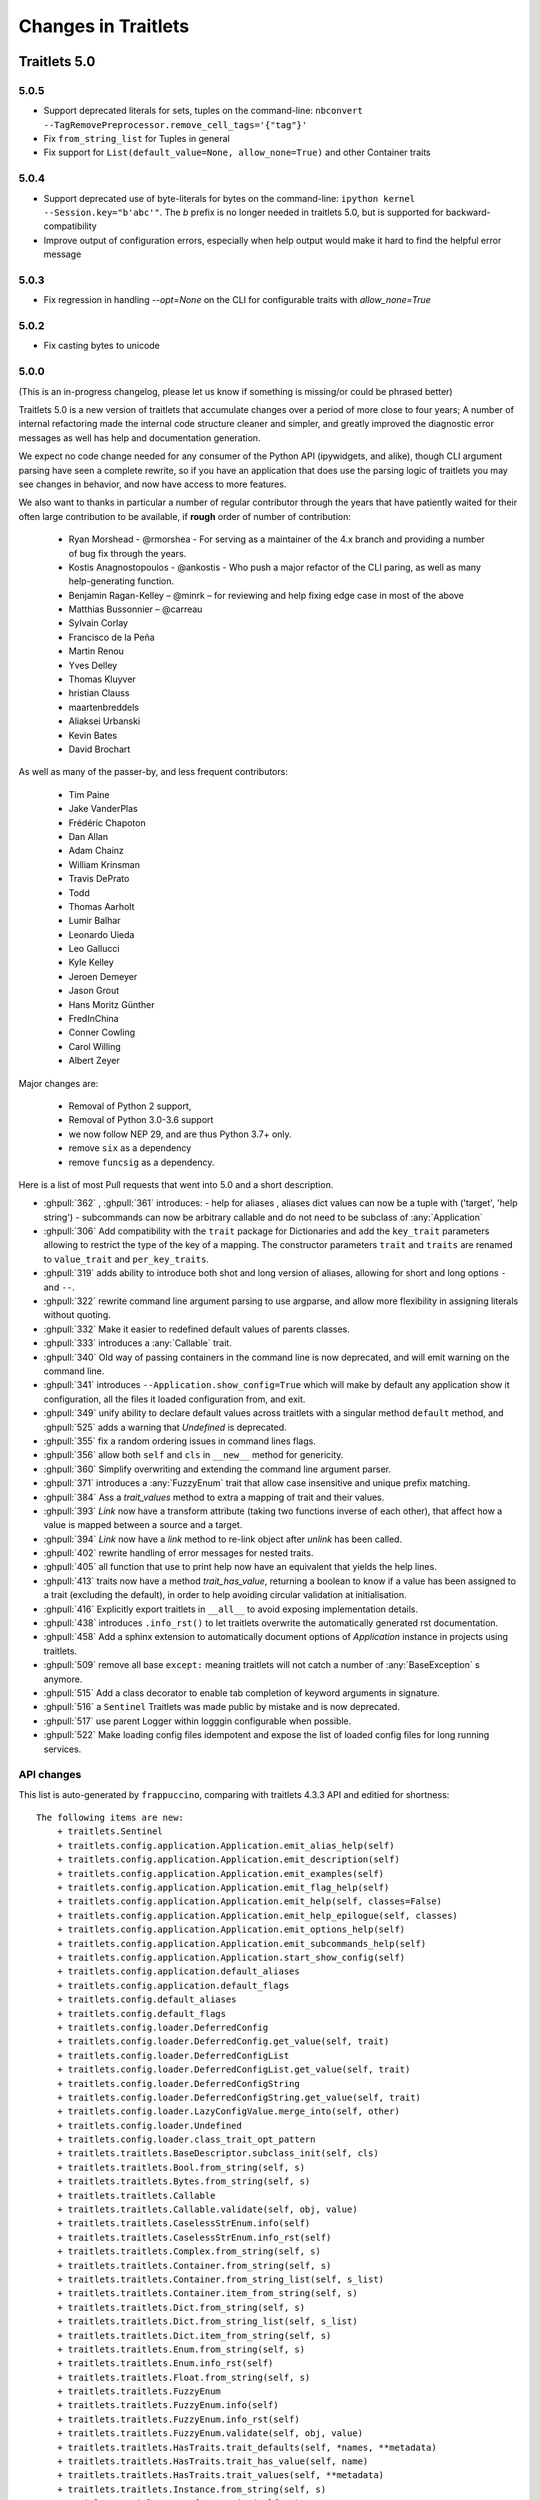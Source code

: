 Changes in Traitlets
====================

Traitlets 5.0
-------------

5.0.5
*****

- Support deprecated literals for sets, tuples on the command-line: ``nbconvert --TagRemovePreprocessor.remove_cell_tags='{"tag"}'``
- Fix ``from_string_list`` for Tuples in general
- Fix support for ``List(default_value=None, allow_none=True)`` and other Container traits

5.0.4
*****

- Support deprecated use of byte-literals for bytes on the command-line: ``ipython kernel --Session.key="b'abc'"``. The `b` prefix is no longer needed in traitlets 5.0, but is supported for backward-compatibility
- Improve output of configuration errors, especially when help output would make it hard to find the helpful error message

5.0.3
*****

- Fix regression in handling `--opt=None` on the CLI for configurable traits
  with `allow_none=True`

5.0.2
*****

- Fix casting bytes to unicode

5.0.0
*****


(This is an in-progress changelog, please let us know if something is missing/or could be phrased better)

Traitlets 5.0 is a new version of traitlets that accumulate changes over a period of more close to four years; A number of
internal refactoring made the internal code structure cleaner and simpler, and greatly improved the diagnostic error
messages as well has help and documentation generation.

We expect no code change needed for any consumer of the Python API (ipywidgets, and alike),
though CLI argument parsing have seen a complete rewrite,
so if you have an application that does use the parsing logic of traitlets you may see changes in behavior,
and now have access to more features.

.. seealso::

  :ref:`commandline` for details about command-line parsing and the changes in 5.0.

  Please `let us know <https://github.com/ipython/traitlets/issues>`__
  if you find issues with the new command-line parsing changes.

We also want to thanks in particular a number of regular contributor through the years that have patiently waited for
their often large contribution to be available, if **rough** order of number of contribution:

  - Ryan Morshead - @rmorshea - For serving as a maintainer of the 4.x branch and providing a number of bug fix through
    the years.
  - Kostis Anagnostopoulos - @ankostis - Who push a major refactor of the CLI paring, as well as many help-generating
    function.
  - Benjamin Ragan-Kelley – @minrk – for reviewing and help fixing edge case in most of the above
  - Matthias Bussonnier – @carreau
  - Sylvain Corlay
  - Francisco de la Peña
  - Martin Renou
  - Yves Delley
  - Thomas Kluyver
  - hristian Clauss
  - maartenbreddels
  - Aliaksei Urbanski
  - Kevin Bates
  - David Brochart

As well as many of the passer-by, and less frequent contributors:

  - Tim Paine
  - Jake VanderPlas
  - Frédéric Chapoton
  - Dan Allan
  - Adam Chainz
  - William Krinsman
  - Travis DePrato
  - Todd
  - Thomas Aarholt
  - Lumir Balhar
  - Leonardo Uieda
  - Leo Gallucci
  - Kyle Kelley
  - Jeroen Demeyer
  - Jason Grout
  - Hans Moritz Günther
  - FredInChina
  - Conner Cowling
  - Carol Willing
  - Albert Zeyer


Major changes are:

 - Removal of Python 2 support,
 - Removal of Python 3.0-3.6 support
 - we now follow NEP 29, and are thus Python 3.7+ only.
 - remove ``six`` as a dependency
 - remove ``funcsig`` as a dependency.


Here is a list of most Pull requests that went into 5.0 and a short description.

- :ghpull:`362` , :ghpull:`361` introduces:
  - help for aliases , aliases dict values can now be a tuple with ('target', 'help string')
  - subcommands can now be arbitrary callable and do not need to be subclass of :any:`Application`
- :ghpull:`306` Add compatibility with the ``trait`` package for Dictionaries and add the ``key_trait`` parameters
  allowing to restrict the type of the key of a mapping. The constructor parameters ``trait`` and ``traits`` are renamed
  to ``value_trait`` and ``per_key_traits``.
- :ghpull:`319` adds ability to introduce both shot and long version of aliases, allowing for short and long options ``-`` and ``--``.
- :ghpull:`322` rewrite command line argument parsing to use argparse, and allow more flexibility in assigning literals without quoting.
- :ghpull:`332` Make it easier to redefined default values of parents classes.
- :ghpull:`333` introduces a :any:`Callable` trait.
- :ghpull:`340` Old way of passing containers in the command line is now deprecated, and will emit warning on the command line.
- :ghpull:`341` introduces ``--Application.show_config=True``  which will make by default any application show it configuration, all the files it loaded configuration from, and exit.
- :ghpull:`349` unify ability to declare default values across traitlets with a singular method ``default`` method, and :ghpull:`525` adds a warning that `Undefined` is deprecated.
- :ghpull:`355` fix a random ordering issues in command lines flags.
- :ghpull:`356` allow both ``self`` and ``cls`` in ``__new__`` method for genericity.
- :ghpull:`360` Simplify overwriting and extending the command line argument parser.
- :ghpull:`371` introduces a :any:`FuzzyEnum` trait that allow case insensitive and unique prefix matching.
- :ghpull:`384` Ass a `trait_values` method to extra a mapping of trait and their values.
- :ghpull:`393` `Link` now have a transform attribute (taking two functions inverse of each other), that affect how a
  value is mapped between a source and a target.
- :ghpull:`394` `Link` now have a `link` method to re-link object after `unlink` has been called.
- :ghpull:`402` rewrite handling of error messages for nested traits.
- :ghpull:`405` all function that use to print help now have an equivalent that yields the help lines.
- :ghpull:`413` traits now have a method `trait_has_value`, returning a boolean to know if a value has been assigned to
  a trait (excluding the default), in order to help avoiding circular validation at initialisation.
- :ghpull:`416` Explicitly export traitlets  in ``__all__`` to avoid exposing implementation details.
- :ghpull:`438` introduces ``.info_rst()`` to let traitlets overwrite the automatically generated rst documentation.
- :ghpull:`458` Add a sphinx extension to automatically document options of `Application` instance in projects using traitlets.
- :ghpull:`509` remove all base ``except:`` meaning traitlets will not catch a number of :any:`BaseException` s anymore.
- :ghpull:`515` Add a class decorator to enable tab completion of keyword arguments in signature.
- :ghpull:`516` a ``Sentinel`` Traitlets was made public by mistake and is now deprecated.
- :ghpull:`517` use parent Logger within logggin configurable when possible.
- :ghpull:`522` Make loading config files idempotent and expose the list of loaded config files for long running services.


API changes
***********

This list is auto-generated by ``frappuccino``, comparing with traitlets 4.3.3 API and editied for shortness::



    The following items are new:
        + traitlets.Sentinel
        + traitlets.config.application.Application.emit_alias_help(self)
        + traitlets.config.application.Application.emit_description(self)
        + traitlets.config.application.Application.emit_examples(self)
        + traitlets.config.application.Application.emit_flag_help(self)
        + traitlets.config.application.Application.emit_help(self, classes=False)
        + traitlets.config.application.Application.emit_help_epilogue(self, classes)
        + traitlets.config.application.Application.emit_options_help(self)
        + traitlets.config.application.Application.emit_subcommands_help(self)
        + traitlets.config.application.Application.start_show_config(self)
        + traitlets.config.application.default_aliases
        + traitlets.config.application.default_flags
        + traitlets.config.default_aliases
        + traitlets.config.default_flags
        + traitlets.config.loader.DeferredConfig
        + traitlets.config.loader.DeferredConfig.get_value(self, trait)
        + traitlets.config.loader.DeferredConfigList
        + traitlets.config.loader.DeferredConfigList.get_value(self, trait)
        + traitlets.config.loader.DeferredConfigString
        + traitlets.config.loader.DeferredConfigString.get_value(self, trait)
        + traitlets.config.loader.LazyConfigValue.merge_into(self, other)
        + traitlets.config.loader.Undefined
        + traitlets.config.loader.class_trait_opt_pattern
        + traitlets.traitlets.BaseDescriptor.subclass_init(self, cls)
        + traitlets.traitlets.Bool.from_string(self, s)
        + traitlets.traitlets.Bytes.from_string(self, s)
        + traitlets.traitlets.Callable
        + traitlets.traitlets.Callable.validate(self, obj, value)
        + traitlets.traitlets.CaselessStrEnum.info(self)
        + traitlets.traitlets.CaselessStrEnum.info_rst(self)
        + traitlets.traitlets.Complex.from_string(self, s)
        + traitlets.traitlets.Container.from_string(self, s)
        + traitlets.traitlets.Container.from_string_list(self, s_list)
        + traitlets.traitlets.Container.item_from_string(self, s)
        + traitlets.traitlets.Dict.from_string(self, s)
        + traitlets.traitlets.Dict.from_string_list(self, s_list)
        + traitlets.traitlets.Dict.item_from_string(self, s)
        + traitlets.traitlets.Enum.from_string(self, s)
        + traitlets.traitlets.Enum.info_rst(self)
        + traitlets.traitlets.Float.from_string(self, s)
        + traitlets.traitlets.FuzzyEnum
        + traitlets.traitlets.FuzzyEnum.info(self)
        + traitlets.traitlets.FuzzyEnum.info_rst(self)
        + traitlets.traitlets.FuzzyEnum.validate(self, obj, value)
        + traitlets.traitlets.HasTraits.trait_defaults(self, *names, **metadata)
        + traitlets.traitlets.HasTraits.trait_has_value(self, name)
        + traitlets.traitlets.HasTraits.trait_values(self, **metadata)
        + traitlets.traitlets.Instance.from_string(self, s)
        + traitlets.traitlets.Int.from_string(self, s)
        + traitlets.traitlets.ObjectName.from_string(self, s)
        + traitlets.traitlets.TCPAddress.from_string(self, s)
        + traitlets.traitlets.TraitType.default(self, obj='None')
        + traitlets.traitlets.TraitType.from_string(self, s)
        + traitlets.traitlets.Unicode.from_string(self, s)
        + traitlets.traitlets.Union.default(self, obj='None')
        + traitlets.traitlets.UseEnum.info_rst(self)
        + traitlets.traitlets.directional_link.link(self)
        + traitlets.traitlets.link.link(self)
        + traitlets.utils.cast_unicode(s, encoding='None')
        + traitlets.utils.decorators
        + traitlets.utils.decorators.Undefined
        + traitlets.utils.decorators.signature_has_traits(cls)
        + traitlets.utils.descriptions
        + traitlets.utils.descriptions.add_article(name, definite=False, capital=False)
        + traitlets.utils.descriptions.class_of(value)
        + traitlets.utils.descriptions.describe(article, value, name='None', verbose=False, capital=False)
        + traitlets.utils.descriptions.repr_type(obj)

    The following items have been removed (or moved to superclass):
        - traitlets.ClassTypes
        - traitlets.SequenceTypes
        - traitlets.config.absolute_import
        - traitlets.config.application.print_function
        - traitlets.config.configurable.absolute_import
        - traitlets.config.configurable.print_function
        - traitlets.config.loader.KeyValueConfigLoader.clear
        - traitlets.config.loader.KeyValueConfigLoader.load_config
        - traitlets.config.loader.flag_pattern
        - traitlets.config.loader.kv_pattern
        - traitlets.config.print_function
        - traitlets.traitlets.ClassBasedTraitType.error
        - traitlets.traitlets.Container.element_error
        - traitlets.traitlets.List.validate
        - traitlets.traitlets.TraitType.instance_init
        - traitlets.traitlets.Union.make_dynamic_default
        - traitlets.traitlets.add_article
        - traitlets.traitlets.class_of
        - traitlets.traitlets.repr_type
        - traitlets.utils.getargspec.PY3
        - traitlets.utils.importstring.string_types
        - traitlets.warn_explicit

    The following signatures differ between versions:

        - traitlets.config.application.Application.generate_config_file(self)
        + traitlets.config.application.Application.generate_config_file(self, classes='None')

        - traitlets.config.application.catch_config_error(method, app, *args, **kwargs)
        + traitlets.config.application.catch_config_error(method)

        - traitlets.config.configurable.Configurable.class_config_section()
        + traitlets.config.configurable.Configurable.class_config_section(classes='None')

        - traitlets.config.configurable.Configurable.class_get_trait_help(trait, inst='None')
        + traitlets.config.configurable.Configurable.class_get_trait_help(trait, inst='None', helptext='None')

        - traitlets.config.loader.ArgParseConfigLoader.load_config(self, argv='None', aliases='None', flags='None')
        + traitlets.config.loader.ArgParseConfigLoader.load_config(self, argv='None', aliases='None', flags='<deprecated>', classes='None')

        - traitlets.traitlets.Dict.element_error(self, obj, element, validator)
        + traitlets.traitlets.Dict.element_error(self, obj, element, validator, side='Values')

        - traitlets.traitlets.HasDescriptors.setup_instance(self, *args, **kwargs)
        + traitlets.traitlets.HasDescriptors.setup_instance(*args, **kwargs)

        - traitlets.traitlets.HasTraits.setup_instance(self, *args, **kwargs)
        + traitlets.traitlets.HasTraits.setup_instance(*args, **kwargs)

        - traitlets.traitlets.TraitType.error(self, obj, value)
        + traitlets.traitlets.TraitType.error(self, obj, value, error='None', info='None')

  

4.3
---

4.3.2
*****

`4.3.2 on GitHub`_

4.3.2 is a tiny release, relaxing some of the deprecations introduced in 4.3.1:

- using :meth:`_traitname_default()` without the ``@default`` decorator is no longer
  deprecated.
- Passing ``config=True`` in traitlets constructors is no longer deprecated.

4.3.1
*****

`4.3.1 on GitHub`_

- Compatibility fix for Python 3.6a1
- Fix bug in Application.classes getting extra entries when multiple Applications are instantiated in the same process.

4.3.0
*****

`4.3.0 on GitHub`_

- Improve the generated config file output.
- Allow TRAITLETS_APPLICATION_RAISE_CONFIG_FILE_ERROR env to override :attr:`Application.raise_config_file_errors`,
  so that config file errors can result in exiting immediately.
- Avoid using root logger. If no application logger is registered,
  the ``'traitlets'`` logger will be used instead of the root logger.
- Change/Validation arguments are now Bunch objects, allowing attribute-access,
  in addition to dictionary access.
- Reduce number of common deprecation messages in certain cases.
- Ensure command-line options always have higher priority than config files.
- Add bounds on numeric traits.
- Improves various error messages.


4.2
---

4.2.2 - 2016-07-01
******************

`4.2.2 on GitHub`_

Partially revert a change in 4.1 that prevented IPython's command-line options from taking priority over config files.


4.2.1 - 2016-03-14
******************

`4.2.1 on GitHub`_

Demotes warning about unused arguments in ``HasTraits.__init__`` introduced in 4.2.0 to DeprecationWarning.

4.2.0 - 2016-03-14
******************

`4.2 on GitHub`_

- :class:`JSONFileConfigLoader` can be used as a context manager for updating configuration.
- If a value in config does not map onto a configurable trait,
  a message is displayed that the value will have no effect.
- Unused arguments are passed to ``super()`` in ``HasTraits.__init__``,
  improving support for multiple inheritance.
- Various bugfixes and improvements in the new API introduced in 4.1.
- Application subclasses may specify ``raise_config_file_errors = True``
  to exit on failure to load config files,
  instead of the default of logging the failures.


4.1 - 2016-01-15
----------------

`4.1 on GitHub`_

Traitlets 4.1 introduces a totally new decorator-based API for configuring traitlets.
Highlights:

- Decorators are used, rather than magic method names, for registering trait-related methods. See :doc:`using_traitlets` and :doc:`migration` for more info.
- Deprecate ``Trait(config=True)`` in favor of ``Trait().tag(config=True)``. In general, metadata is added via ``tag`` instead of the constructor.

Other changes:

- Trait attributes initialized with ``read_only=True`` can only be set with the ``set_trait`` method.
  Attempts to directly modify a read-only trait attribute raises a ``TraitError``.
- The directional link now takes an optional `transform` attribute allowing the modification of the value.
- Various fixes and improvements to config-file generation (fixed ordering, Undefined showing up, etc.)
- Warn on unrecognized traits that aren't configurable, to avoid silently ignoring mistyped config.


4.0 - 2015-06-19
----------------

`4.0 on GitHub`_

First release of traitlets as a standalone package.



.. _`4.0 on GitHub`: https://github.com/ipython/traitlets/milestones/4.0
.. _`4.1 on GitHub`: https://github.com/ipython/traitlets/milestones/4.1
.. _`4.2 on GitHub`: https://github.com/ipython/traitlets/milestones/4.2
.. _`4.2.1 on GitHub`: https://github.com/ipython/traitlets/milestones/4.2.1
.. _`4.2.2 on GitHub`: https://github.com/ipython/traitlets/milestones/4.2.2
.. _`4.3.0 on GitHub`: https://github.com/ipython/traitlets/milestones/4.3
.. _`4.3.1 on GitHub`: https://github.com/ipython/traitlets/milestones/4.3.1
.. _`4.3.2 on GitHub`: https://github.com/ipython/traitlets/milestones/4.3.2

